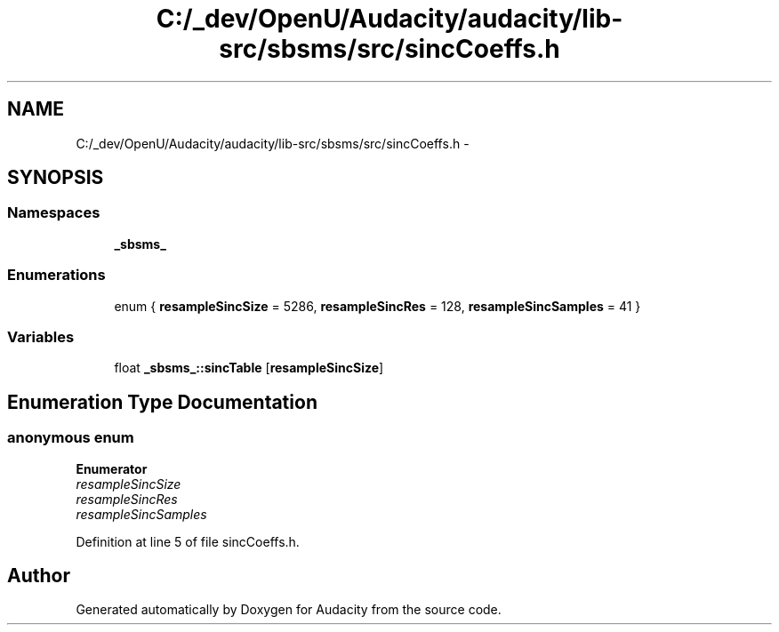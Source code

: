 .TH "C:/_dev/OpenU/Audacity/audacity/lib-src/sbsms/src/sincCoeffs.h" 3 "Thu Apr 28 2016" "Audacity" \" -*- nroff -*-
.ad l
.nh
.SH NAME
C:/_dev/OpenU/Audacity/audacity/lib-src/sbsms/src/sincCoeffs.h \- 
.SH SYNOPSIS
.br
.PP
.SS "Namespaces"

.in +1c
.ti -1c
.RI " \fB_sbsms_\fP"
.br
.in -1c
.SS "Enumerations"

.in +1c
.ti -1c
.RI "enum { \fBresampleSincSize\fP = 5286, \fBresampleSincRes\fP = 128, \fBresampleSincSamples\fP = 41 }"
.br
.in -1c
.SS "Variables"

.in +1c
.ti -1c
.RI "float \fB_sbsms_::sincTable\fP [\fBresampleSincSize\fP]"
.br
.in -1c
.SH "Enumeration Type Documentation"
.PP 
.SS "anonymous enum"

.PP
\fBEnumerator\fP
.in +1c
.TP
\fB\fIresampleSincSize \fP\fP
.TP
\fB\fIresampleSincRes \fP\fP
.TP
\fB\fIresampleSincSamples \fP\fP
.PP
Definition at line 5 of file sincCoeffs\&.h\&.
.SH "Author"
.PP 
Generated automatically by Doxygen for Audacity from the source code\&.
